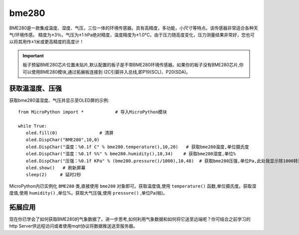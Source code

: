 bme280
===============

BME280是一款集成温度、湿度、气压，三位一体的环境传感器。具有高精度，多功能，小尺寸等特点。该传感器非常适合各种天气/环境传感。
精度为±3％，气压为±1 hPa绝对精度，温度精度为±1.0°C。由于压力随高度变化，压力测量结果非常好，您也可以将其用作±1米或更高精度的高度计！

.. Important:: 

    板子预留BME280芯片位置未贴片,默认配置的板子是不带BME280环境传感器。如果你的板子没有BME280芯片,你可以使用BME280模块,通过拓展板连接到
    I2C引脚并入总线,即P19(SCL)、P20(SDA)。

获取温湿度、压强
--------------

获取bme280温湿度、气压并显示至OLED屏的示例::

    from MicroPython import *            # 导入MicroPython模块

    while True:   
       oled.fill(0)                # 清屏
       oled.DispChar("BME280",10,0)  
       oled.DispChar("温度：%0.1f C" % bme280.temperature(),10,20)   # 获取bme280温度,单位摄氏度
       oled.DispChar("湿度：%0.1f %%" % bme280.humidity(),10,34)    # 获取bme280湿度,单位%
       oled.DispChar("压强：%0.1f KPa" % (bme280.pressure()/1000),10,48)  # 获取bme280压强,单位Pa,此处我显示除1000转至KPa
       oled.show()   # 刷新屏幕
       sleep(2)     # 延时2秒

MicroPython内已实例化 ``BME280`` 类,直接使用 ``bme280`` 对象即可。获取温度值,使用 ``temperature()`` 函数,单位摄氏度。获取湿度值,使用
``humidity()`` ,单位%。获取大气压强,使用 ``pressure()`` ,单位Pa(帕)。



.. image:: /images/classic/bme280.png
    :align: center
    :scale: 80 %


拓展应用
-------

现在你已学会了如何获取BME280的气象数据了。进一步思考,如何利用气象数据和如何将它送至远端呢？你可结合之前学习的http Server供远程访问或者使用mqtt协议将数据推送送至服务器。